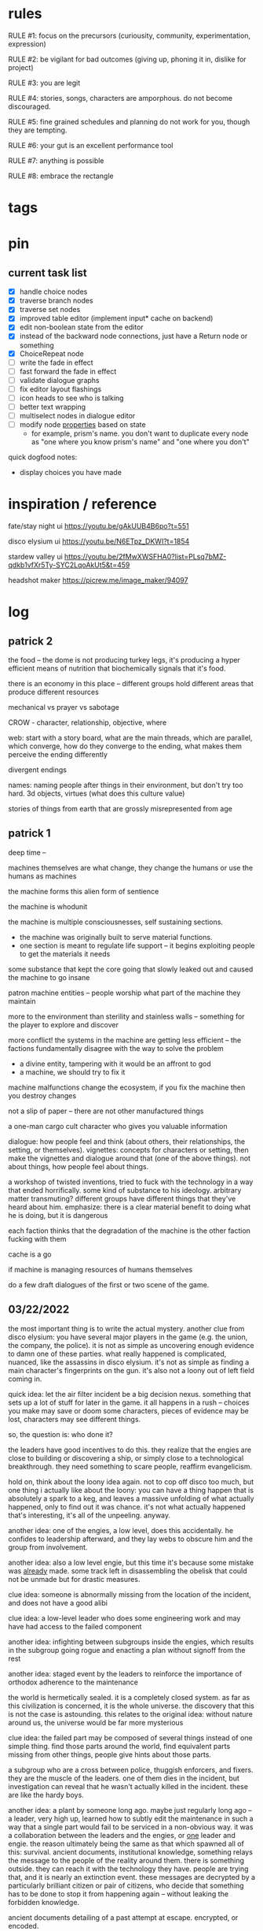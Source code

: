 * rules
RULE #1: focus on the precursors (curiousity, community, experimentation,
expression)

RULE #2: be vigilant for bad outcomes (giving up, phoning it in, dislike for
project)

RULE #3: you are legit

RULE #4: stories, songs, characters are amporphous. do not become discouraged.

RULE #5: fine grained schedules and planning do not work for you, though they
are tempting. 

RULE #6: your gut is an excellent performance tool

RULE #7: anything is possible

RULE #8: embrace the rectangle
* tags
* pin
** current task list
- [X] handle choice nodes
- [X] traverse branch nodes
- [X] traverse set nodes
- [X] improved table editor (implement input* cache on backend)
- [X] edit non-boolean state from the editor
- [X] instead of the backward node connections, just have a Return node or
  something
- [X] ChoiceRepeat node
- [ ] write the fade in effect
- [ ] fast forward the fade in effect
- [ ] validate dialogue graphs
- [ ] fix editor layout flashings
- [ ] icon heads to see who is talking
- [ ] better text wrapping
- [ ] multiselect nodes in dialogue editor
- [ ] modify node _properties_ based on state
  - for example, prism's name. you don't want to duplicate every node as "one
    where you know prism's name" and "one where you don't"

quick dogfood notes:
- display choices you have made
* inspiration / reference
fate/stay night ui
https://youtu.be/gAkUUB4B6po?t=551

disco elysium ui
https://youtu.be/N6ETpz_DKWI?t=1854

stardew valley ui
https://youtu.be/2fMwXWSFHA0?list=PLsq7bMZ-qdkb1vfXr5Ty-SYC2LqoAkUt5&t=459

headshot maker
https://picrew.me/image_maker/94097
* log
** patrick 2
the food -- the dome is not producing turkey legs, it's producing a hyper
efficient means of nutrition that biochemically signals that it's food.

there is an economy in this place -- different groups hold different areas that
produce different resources

mechanical vs prayer vs sabotage

CROW - character, relationship, objective, where

web: start with a story board, what are the main threads, which are parallel,
which converge, how do they converge to the ending, what makes them perceive the
ending differently

divergent endings

names: naming people after things in their environment, but don't try too
hard. 3d objects, virtues (what does this culture value)

stories of things from earth that are grossly misrepresented from age
** patrick 1
deep time --

machines themselves are what change, they change the humans or use the humans as
machines

the machine forms this alien form of sentience

the machine is whodunit

the machine is multiple consciousnesses, self sustaining sections.
- the machine was originally built to serve material functions.
- one section is meant to regulate life support -- it begins exploiting people
  to get the materials it needs

some substance that kept the core going that slowly leaked out and caused the
machine to go insane

patron machine entities -- people worship what part of the machine they maintain

more to the environment than sterility and stainless walls -- something for the
player to explore and discover

more conflict! the systems in the machine are getting less efficient -- the
factions fundamentally disagree with the way to solve the problem
- a divine entity, tampering with it would be an affront to god
- a machine, we should try to fix it

machine malfunctions change the ecosystem, if you fix the machine then you
destroy changes

not a slip of paper -- there are not other manufactured things

a one-man cargo cult character who gives you valuable information

dialogue: how people feel and think (about others, their relationships, the
setting, or themselves). vignettes: concepts for characters or setting, then
make the vignettes and dialogue around that (one of the above things). not about
things, how people feel about things.

a workshop of twisted inventions, tried to fuck with the technology in a way
that ended horrifically. some kind of substance to his ideology. arbitrary
matter transmuting? different groups have different things that they've heard
about him. emphasize: there is a clear material benefit to doing what he is
doing, but it is dangerous

each faction thinks that the degradation of the machine is the other faction
fucking with them

cache is a go

if machine is managing resources of humans themselves

do a few draft dialogues of the first or two scene of the game. 
** 03/22/2022
the most important thing is to write the actual mystery. another clue
from disco elysium: you have several major players in the game
(e.g. the union, the company, the police). it is not as simple as
uncovering enough evidence to damn one of these parties. what really
happened is complicated, nuanced, like the assassins in disco
elysium. it's not as simple as finding a main character's fingerprints
on the gun. it's also not a loony out of left field coming in. 

quick idea: let the air filter incident be a big decision
nexus. something that sets up a lot of stuff for later in the
game. it all happens in a rush -- choices you make may save or doom
some characters, pieces of evidence may be lost, characters may see
different things.

so, the question is: who done it? 

the leaders have good incentives to do this. they realize that the
engies are close to building or discovering a ship, or simply close to
a technological breakthrough. they need something to scare people,
reaffirm evangelicism. 

hold on, think about the loony idea again. not to cop off disco too
much, but one thing i actually like about the loony: you can have a
thing happen that is absolutely a spark to a keg, and leaves a massive
unfolding of what actually happened, only to find out it was
chance. it's not what actually happened that's interesting, it's all
of the unpeeling. anyway.

another idea: one of the engies, a low level, does this
accidentally. he confides to leadership afterward, and they lay webs
to obscure him and the group from involvement. 

another idea: also a low level engie, but this time it's because some
mistake was _already_ made. some track left in disassembling the
obelisk that could not be unmade but for drastic measures. 

clue idea: someone is abnormally missing from the location of the
incident, and does not have a good alibi

clue idea: a low-level leader who does some engineering work and may
have had access to the failed component

another idea: infighting between subgroups inside the engies, which
results in the subgroup going rogue and enacting a plan without
signoff from the rest

another idea: staged event by the leaders to reinforce the importance
of orthodox adherence to the maintenance

the world is hermetically sealed. it is a completely closed system. as
far as this civilization is concerned, it is the whole universe. the
discovery that this is not the case is astounding. this relates to the
original idea: without nature around us, the universe would be far
more mysterious

clue idea: the failed part may be composed of several things instead
of one simple thing. find those parts around the world, find
equivalent parts missing from other things, people give hints about
those parts.

a subgroup who are a cross between police, thuggish enforcers, and
fixers. they are the muscle of the leaders. one of them dies in the
incident, but investigation can reveal that he wasn't actually killed
in the incident. these are like the hardy boys. 

another idea: a plant by someone long ago. maybe just regularly long
ago -- a leader, very high up, learned how to subtly edit the
maintenance in such a way that a single part would fail to be serviced
in a non-obvious way. it was a collaboration between the leaders and
the engies, or _one_ leader and engie. the reason ultimately being the
same as that which spawned all of this: survival. ancient documents,
institutional knowledge, something relays the message to the people of
the reality around them. there is something outside. they can reach it
with the technology they have. people are trying that, and it is
nearly an extinction event. these messages are decrypted by a
particularly brilliant citizen or pair of citizens, who decide that
something has to be done to stop it from happening again -- without
leaking the forbidden knowledge.

ancient documents detailing of a past attempt at escape. encrypted, or
encoded. 

(a world full of secrets. not even a surgeon's room is sterile)

encryption schemes, personal computers painstakingly built, messages
placed in the obelisks, scraps of high-tech ultradurable paper used
and reused for milennia

embedding clues to completely arcane puzzles within the
executable. including symbols in the package, a call stack which is
meaningful. open a socket, listen on it until someone sends it a
message. 

that leaves us with three parallel threads:
- the engies plans to deobfuscate the obelisk and use it to generate
  arbitrary matter, ultimately going off-world and thus breaking free
  from the cycle of maintenance
- the leaders plans to activate a mother ship to go off-world, to
  spread humanity and the gospel of man and life as the crux of the
  universe
- unravelling the ancestors plans of having eaten the forbidden fruit
  and trying to put the apple back on the tree by sabotaging the
  citadel

it is kind of unsatisfying to have who done it be totally unrelated to
any main character or group. 

a situation where all of the components to read the ancient documents
are present, but scattered. at the end, you can get two major pieces
-- one from each faction -- that put everything together and unlock
it. 

a good way to structure this: start from the end, which i've already
done. this is the ending. these are the leaves of the tree. then,
start building tree from the leaves. for example -- arbitrary, not
the real plot:
- you must discover the ancestors plan
  - you must gain a private key from the engies
	- you must gain the trust of ma bell
	  - you must do dirty work for ma bell
		- you must hit a certain conversational trigger
	  - you must complete another story objective that is very
        important to the engies
	- you must blackmail prometheus

is it a tree or a graph? not entirely sure, don't care. the point is
you start building threads that lead to your destination, and then
slowly flesh out those threads. add alternate routes that let you skip
to certain nodes of the graph -- multiple ways of getting there, if
you will. 

and try not to let it explode. half proof of concept, here. 

technically, what do i need for the proof of concept?
- push messages to the text box
- scroll through the text box
- make choices
- save and load state
- load the game with an arbitrary state + dialogue

  
